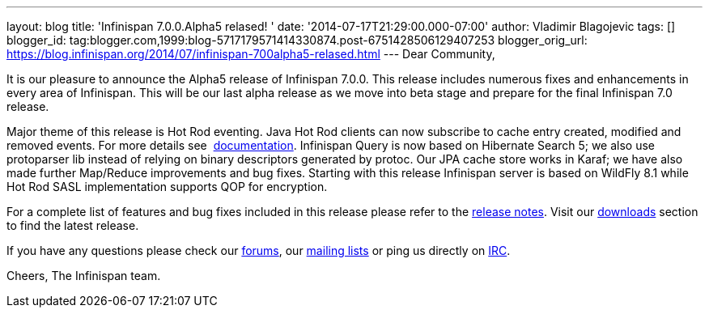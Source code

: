 ---
layout: blog
title: 'Infinispan 7.0.0.Alpha5 relased! '
date: '2014-07-17T21:29:00.000-07:00'
author: Vladimir Blagojevic
tags: []
blogger_id: tag:blogger.com,1999:blog-5717179571414330874.post-6751428506129407253
blogger_orig_url: https://blog.infinispan.org/2014/07/infinispan-700alpha5-relased.html
---
Dear Community,

It is our pleasure to announce the Alpha5 release of Infinispan 7.0.0.
This release includes numerous fixes and enhancements in every area of
Infinispan. This will be our last alpha release as we move into beta
stage and prepare for the final Infinispan 7.0 release.

Major theme of this release is Hot Rod eventing. Java Hot Rod clients
can now subscribe to cache entry created, modified and removed events.
For more details see
 http://infinispan.org/docs/7.0.x/user_guide/user_guide.html#_client_event_listener_api[documentation].
Infinispan Query is now based on Hibernate Search 5; we also use
protoparser lib instead of relying on binary descriptors generated by
protoc. Our JPA cache store works in Karaf; we have also made further
Map/Reduce improvements and bug fixes. Starting with this release
Infinispan server is based on WildFly 8.1 while Hot Rod SASL
implementation supports QOP for encryption.

For a complete list of features and bug fixes included in this release
please refer to
the https://issues.jboss.org/secure/ReleaseNote.jspa?projectId=12310799&version=12324947[release
notes]. Visit our http://infinispan.org/download/[downloads] section to
find the latest release.

If you have any questions please check
our http://infinispan.org/community/[forums],
our https://lists.jboss.org/mailman/listinfo/infinispan-dev[mailing
lists] or ping us directly on irc://irc.freenode.org/infinispan[IRC].

Cheers,
The Infinispan team.
